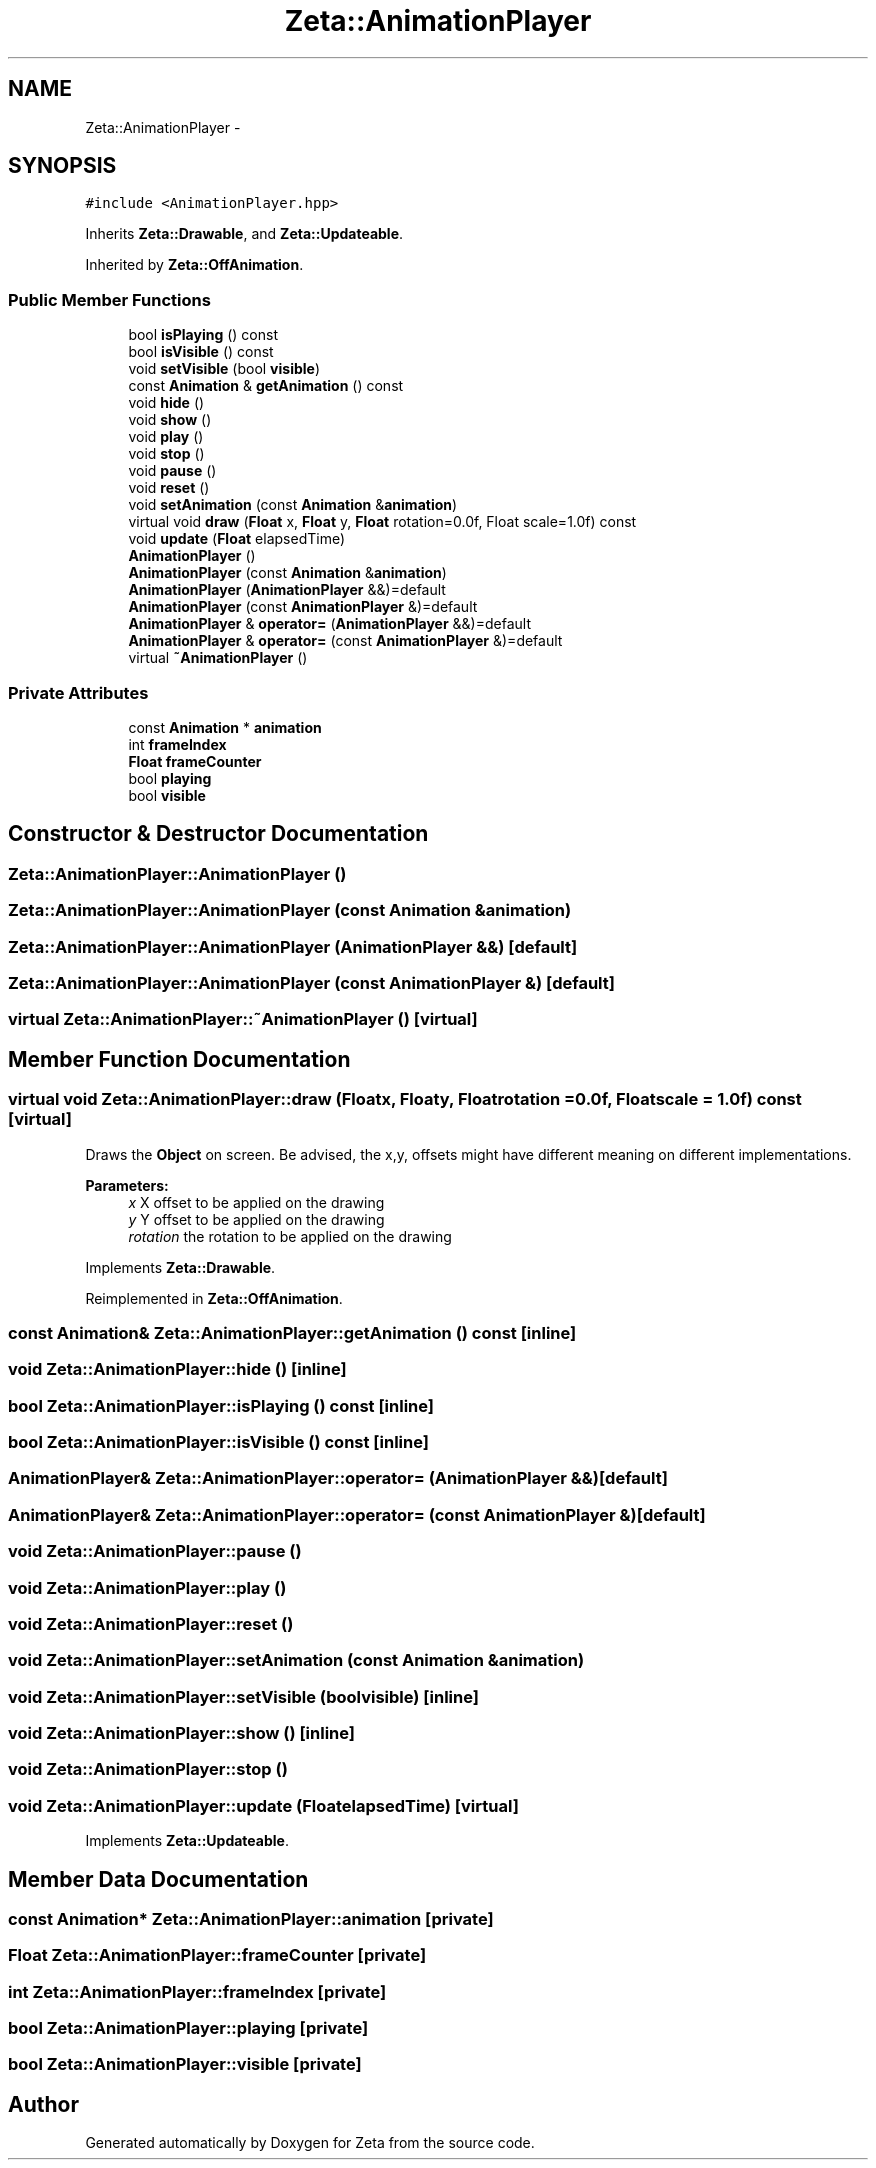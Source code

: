 .TH "Zeta::AnimationPlayer" 3 "Wed Feb 10 2016" "Zeta" \" -*- nroff -*-
.ad l
.nh
.SH NAME
Zeta::AnimationPlayer \- 
.SH SYNOPSIS
.br
.PP
.PP
\fC#include <AnimationPlayer\&.hpp>\fP
.PP
Inherits \fBZeta::Drawable\fP, and \fBZeta::Updateable\fP\&.
.PP
Inherited by \fBZeta::OffAnimation\fP\&.
.SS "Public Member Functions"

.in +1c
.ti -1c
.RI "bool \fBisPlaying\fP () const "
.br
.ti -1c
.RI "bool \fBisVisible\fP () const "
.br
.ti -1c
.RI "void \fBsetVisible\fP (bool \fBvisible\fP)"
.br
.ti -1c
.RI "const \fBAnimation\fP & \fBgetAnimation\fP () const "
.br
.ti -1c
.RI "void \fBhide\fP ()"
.br
.ti -1c
.RI "void \fBshow\fP ()"
.br
.ti -1c
.RI "void \fBplay\fP ()"
.br
.ti -1c
.RI "void \fBstop\fP ()"
.br
.ti -1c
.RI "void \fBpause\fP ()"
.br
.ti -1c
.RI "void \fBreset\fP ()"
.br
.ti -1c
.RI "void \fBsetAnimation\fP (const \fBAnimation\fP &\fBanimation\fP)"
.br
.ti -1c
.RI "virtual void \fBdraw\fP (\fBFloat\fP x, \fBFloat\fP y, \fBFloat\fP rotation=0\&.0f, Float scale=1\&.0f) const "
.br
.ti -1c
.RI "void \fBupdate\fP (\fBFloat\fP elapsedTime)"
.br
.ti -1c
.RI "\fBAnimationPlayer\fP ()"
.br
.ti -1c
.RI "\fBAnimationPlayer\fP (const \fBAnimation\fP &\fBanimation\fP)"
.br
.ti -1c
.RI "\fBAnimationPlayer\fP (\fBAnimationPlayer\fP &&)=default"
.br
.ti -1c
.RI "\fBAnimationPlayer\fP (const \fBAnimationPlayer\fP &)=default"
.br
.ti -1c
.RI "\fBAnimationPlayer\fP & \fBoperator=\fP (\fBAnimationPlayer\fP &&)=default"
.br
.ti -1c
.RI "\fBAnimationPlayer\fP & \fBoperator=\fP (const \fBAnimationPlayer\fP &)=default"
.br
.ti -1c
.RI "virtual \fB~AnimationPlayer\fP ()"
.br
.in -1c
.SS "Private Attributes"

.in +1c
.ti -1c
.RI "const \fBAnimation\fP * \fBanimation\fP"
.br
.ti -1c
.RI "int \fBframeIndex\fP"
.br
.ti -1c
.RI "\fBFloat\fP \fBframeCounter\fP"
.br
.ti -1c
.RI "bool \fBplaying\fP"
.br
.ti -1c
.RI "bool \fBvisible\fP"
.br
.in -1c
.SH "Constructor & Destructor Documentation"
.PP 
.SS "Zeta::AnimationPlayer::AnimationPlayer ()"

.SS "Zeta::AnimationPlayer::AnimationPlayer (const \fBAnimation\fP &animation)"

.SS "Zeta::AnimationPlayer::AnimationPlayer (\fBAnimationPlayer\fP &&)\fC [default]\fP"

.SS "Zeta::AnimationPlayer::AnimationPlayer (const \fBAnimationPlayer\fP &)\fC [default]\fP"

.SS "virtual Zeta::AnimationPlayer::~AnimationPlayer ()\fC [virtual]\fP"

.SH "Member Function Documentation"
.PP 
.SS "virtual void Zeta::AnimationPlayer::draw (\fBFloat\fPx, \fBFloat\fPy, \fBFloat\fProtation = \fC0\&.0f\fP, \fBFloat\fPscale = \fC1\&.0f\fP) const\fC [virtual]\fP"
Draws the \fBObject\fP on screen\&. Be advised, the x,y, offsets might have different meaning on different implementations\&. 
.PP
\fBParameters:\fP
.RS 4
\fIx\fP X offset to be applied on the drawing 
.br
\fIy\fP Y offset to be applied on the drawing 
.br
\fIrotation\fP the rotation to be applied on the drawing 
.RE
.PP

.PP
Implements \fBZeta::Drawable\fP\&.
.PP
Reimplemented in \fBZeta::OffAnimation\fP\&.
.SS "const \fBAnimation\fP& Zeta::AnimationPlayer::getAnimation () const\fC [inline]\fP"

.SS "void Zeta::AnimationPlayer::hide ()\fC [inline]\fP"

.SS "bool Zeta::AnimationPlayer::isPlaying () const\fC [inline]\fP"

.SS "bool Zeta::AnimationPlayer::isVisible () const\fC [inline]\fP"

.SS "\fBAnimationPlayer\fP& Zeta::AnimationPlayer::operator= (\fBAnimationPlayer\fP &&)\fC [default]\fP"

.SS "\fBAnimationPlayer\fP& Zeta::AnimationPlayer::operator= (const \fBAnimationPlayer\fP &)\fC [default]\fP"

.SS "void Zeta::AnimationPlayer::pause ()"

.SS "void Zeta::AnimationPlayer::play ()"

.SS "void Zeta::AnimationPlayer::reset ()"

.SS "void Zeta::AnimationPlayer::setAnimation (const \fBAnimation\fP &animation)"

.SS "void Zeta::AnimationPlayer::setVisible (boolvisible)\fC [inline]\fP"

.SS "void Zeta::AnimationPlayer::show ()\fC [inline]\fP"

.SS "void Zeta::AnimationPlayer::stop ()"

.SS "void Zeta::AnimationPlayer::update (\fBFloat\fPelapsedTime)\fC [virtual]\fP"

.PP
Implements \fBZeta::Updateable\fP\&.
.SH "Member Data Documentation"
.PP 
.SS "const \fBAnimation\fP* Zeta::AnimationPlayer::animation\fC [private]\fP"

.SS "\fBFloat\fP Zeta::AnimationPlayer::frameCounter\fC [private]\fP"

.SS "int Zeta::AnimationPlayer::frameIndex\fC [private]\fP"

.SS "bool Zeta::AnimationPlayer::playing\fC [private]\fP"

.SS "bool Zeta::AnimationPlayer::visible\fC [private]\fP"


.SH "Author"
.PP 
Generated automatically by Doxygen for Zeta from the source code\&.
